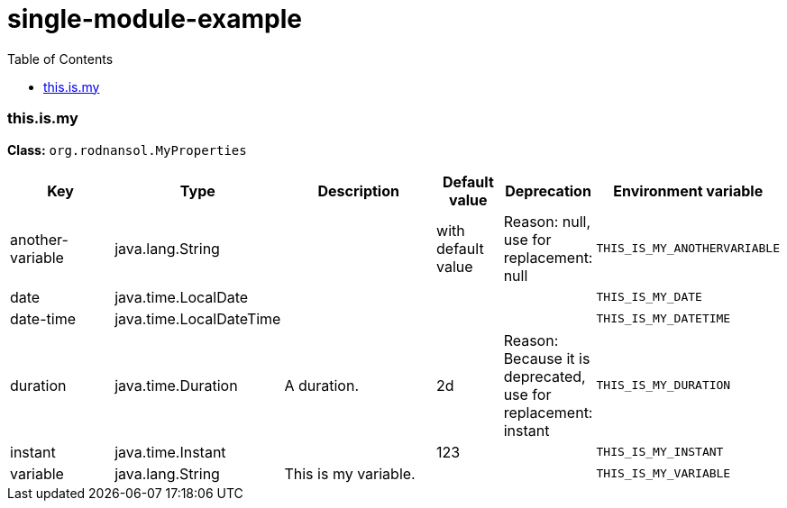 = single-module-example
:toc: auto
:toc-title: Table of Contents
:toclevels: 4



// tag::this.is.my[]
ifndef::property-group-simple-title,property-group-discrete-heading[=== this.is.my +]
ifdef::property-group-simple-title[.*_this.is.my_* +]
ifdef::property-group-discrete-heading[]
[discrete]
=== this.is.my
endif::[]
*Class:* `org.rodnansol.MyProperties`
[cols="2,1,3,1,1,1"]
|===
|Key |Type |Description |Default value |Deprecation|Environment variable 


|another-variable
|java.lang.String
|
|with default value
|Reason: null, use for replacement: null
|`THIS_IS_MY_ANOTHERVARIABLE`

|date
|java.time.LocalDate
|
|
|
|`THIS_IS_MY_DATE`

|date-time
|java.time.LocalDateTime
|
|
|
|`THIS_IS_MY_DATETIME`

|duration
|java.time.Duration
|A duration.
|2d
|Reason: Because it is deprecated, use for replacement: instant
|`THIS_IS_MY_DURATION`

|instant
|java.time.Instant
|
|123
|
|`THIS_IS_MY_INSTANT`

|variable
|java.lang.String
|This is my variable.
|
|
|`THIS_IS_MY_VARIABLE`


|===
// end::this.is.my[]


